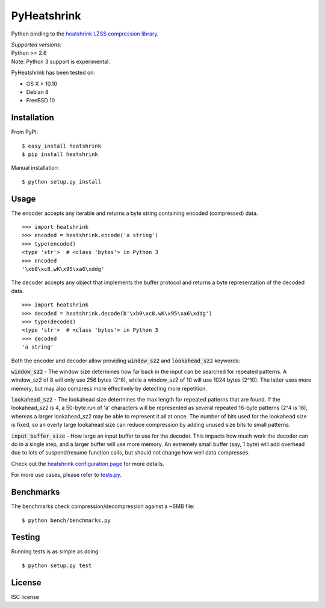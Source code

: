 PyHeatshrink
============

Python binding to the `heatshrink LZSS compression
library <https://github.com/atomicobject/heatshrink>`__.

| *Supported versions:*
| Python >= 2.6

| Note: Python 3 support is experimental.

PyHeatshrink has been tested on:

* OS X > 10.10
* Debian 8
* FreeBSD 10


Installation
------------

From PyPI:
::

   $ easy_install heatshrink
   $ pip install heatshrink

Manual installation:
::

    $ python setup.py install

Usage
-----

The encoder accepts any iterable and returns a byte string
containing encoded (compressed) data. 

::

    >>> import heatshrink
    >>> encoded = heatshrink.encode('a string')
    >>> type(encoded)
    <type 'str'>  # <class 'bytes'> in Python 3
    >>> encoded
    '\xb0\xc8.wK\x95\xa6\xddg'

The decoder accepts any object that implements the buffer protocol and
returns a byte representation of the decoded data.

::

    >>> import heatshrink
    >>> decoded = heatshrink.decode(b'\xb0\xc8.wK\x95\xa6\xddg')
    >>> type(decoded)
    <type 'str'>  # <class 'bytes'> in Python 3
    >>> decoded
    'a string'

Both the encoder and decoder allow providing :code:`window_sz2` and :code:`lookahead_sz2` keywords:

:code:`window_sz2` - The window size determines how far back in the input can be searched for repeated patterns. A window_sz2 of 8 will only use 256 bytes (2^8), while a window_sz2 of 10 will use 1024 bytes (2^10). The latter uses more memory, but may also compress more effectively by detecting more repetition.

:code:`lookahead_sz2` - The lookahead size determines the max length for repeated patterns that are found. If the lookahead_sz2 is 4, a 50-byte run of 'a' characters will be represented as several repeated 16-byte patterns (2^4 is 16), whereas a larger lookahead_sz2 may be able to represent it all at once. The number of bits used for the lookahead size is fixed, so an overly large lookahead size can reduce compression by adding unused size bits to small patterns.

:code:`input_buffer_size` - How large an input buffer to use for the decoder. This impacts how much work the decoder can do in a single step, and a larger buffer will use more memory. An extremely small buffer (say, 1 byte) will add overhead due to lots of suspend/resume function calls, but should not change how well data compresses.


Check out the `heatshrink configuration page <https://github.com/atomicobject/heatshrink#configuration>`__ for more details.


For more use cases, please refer to `tests.py <https://github.com/johan-sports/pyheatshrink/blob/master/tests.py>`__.

Benchmarks
----------

The benchmarks check compression/decompression against a ~6MB file:

::

   $ python bench/benchmarks.py

Testing
-------

Running tests is as simple as doing:

::

    $ python setup.py test

License
-------

ISC license
